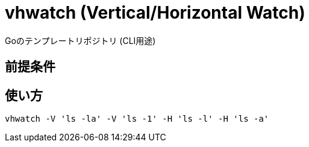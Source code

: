 = vhwatch (Vertical/Horizontal Watch)

Goのテンプレートリポジトリ (CLI用途)

== 前提条件

== 使い方

[source,bash]
vhwatch -V 'ls -la' -V 'ls -1' -H 'ls -l' -H 'ls -a'
